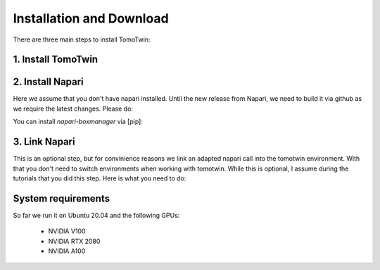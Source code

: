 Installation and Download
=========================

There are three main steps to install TomoTwin:

1. Install TomoTwin
^^^^^^^^^^^^^^^^

.. prompt:: bash $

    conda install mamba -n base -c conda-forge
    mamba create -n tomotwin -c pytorch -c rapidsai -c nvidia -c conda-forge python=3.9 pytorch==1.12 torchvision pandas scipy numpy matplotlib pytables cuML=22.06 cudatoolkit=11.6 'protobuf>3.20' tensorboard  optuna mysql-connector-python
    pip install git+https://github.com/MPI-Dortmund/tomotwin-cryoet@dev
    conda remove --force cupy

2. Install Napari
^^^^^^^^^^^^^^

Here we assume that you don't have napari installed. Until the new release from Napari, we need to build it via github as we require the latest changes. Please do:

.. prompt:: bash $

    conda create -y -n napari-env -c conda-forge python=3.10
    conda activate napari-env
    pip install 'napari[all]'
    pip uninstall napari
    pip install git+https://github.com/napari/napari

You can install `napari-boxmanager` via [pip]:

.. prompt:: bash $

    pip install napari-boxmanager

3. Link Napari
^^^^^^^^^^^

This is an optional step, but for convinience reasons we link an adapted napari call into the tomotwin environment. With that you don't need to switch environments when working with tomotwin. While this is optional, I assume during the tutorials that you did this step. Here is what you need to do:

.. prompt:: bash $

    conda activate tomotwin
    napari_link_file=$(realpath $(dirname $(which tomotwin_embed.py))/napari)
    conda activate napari-tomotwin
    echo -e "#\!/usr/bin/bash\nnapari_exe='$(which napari)'\n\${napari_exe} \${@} -w napari-boxmanager __all__" > ${napari_link_file}
    chmod +x ${napari_link_file}

System requirements
^^^^^^^^^^^^^^^^^^^

So far we run it on Ubuntu 20.04 and the following GPUs:

    - NVIDIA V100
    - NVIDIA RTX 2080
    - NVIDIA A100